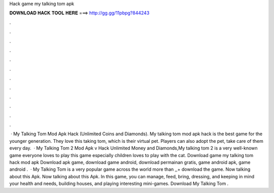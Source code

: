 Hack game my talking tom apk

𝐃𝐎𝐖𝐍𝐋𝐎𝐀𝐃 𝐇𝐀𝐂𝐊 𝐓𝐎𝐎𝐋 𝐇𝐄𝐑𝐄 ===> http://gg.gg/11pbpg?844243

.

.

.

.

.

.

.

.

.

.

.

.

 · My Talking Tom Mod Apk Hack (Unlimited Coins and Diamonds). My talking tom mod apk hack is the best game for the younger generation. They love this taking tom, which is their virtual pet. Players can also adopt the pet, take care of them every day.  · My Talking Tom 2 Mod Apk v Hack Unlimited Money and Diamonds,My talking tom 2 is a very well-known game everyone loves to play this game especially children loves to play with the cat. Download game my talking tom hack mod apk Download apk game, download game android, download permainan gratis, game android apk, game android .  · My Talking Tom is a very popular game across the world more than ,,+ download the game. Now talking about this Apk. Now talking about this Apk. In this game, you can manage, feed, bring, dressing, and keeping in mind your health and needs, building houses, and playing interesting mini-games. Download My Talking Tom .